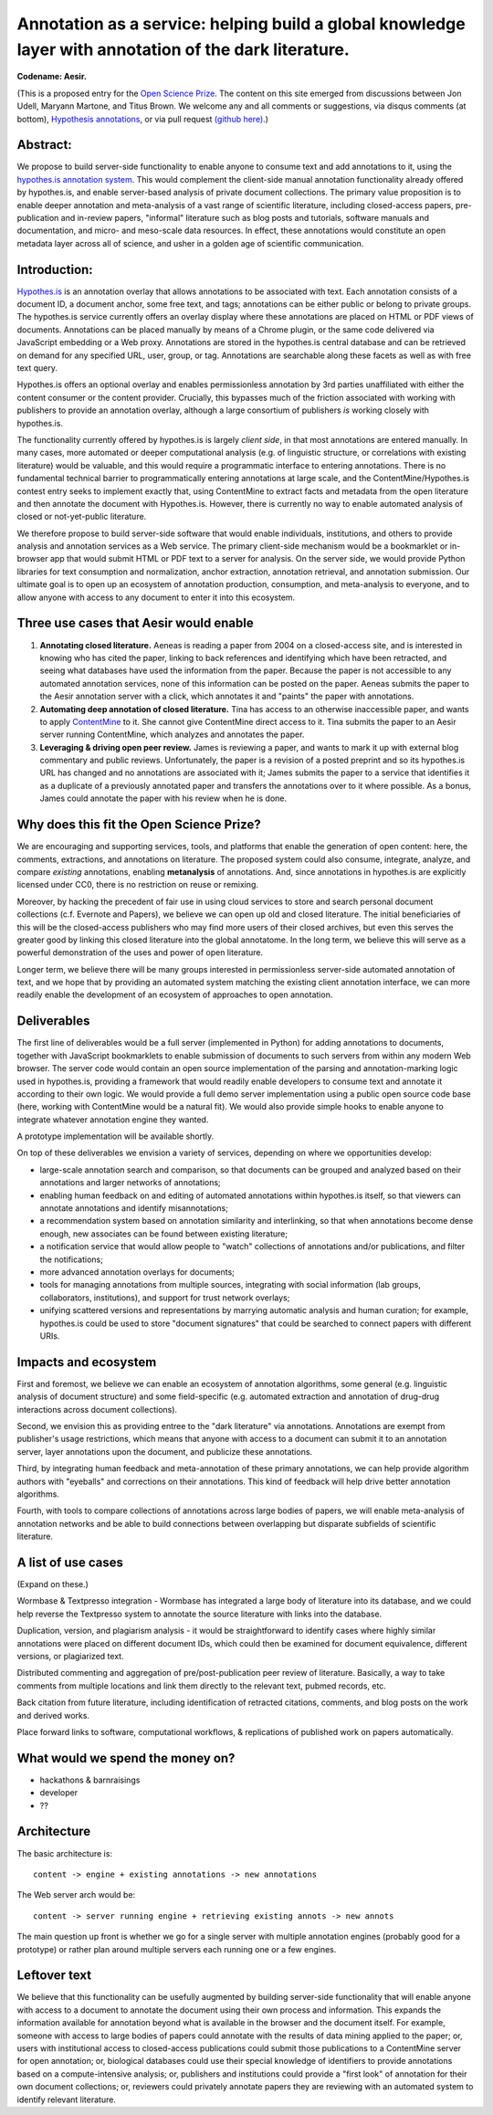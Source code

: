 Annotation as a service: helping build a global knowledge layer with annotation of the dark literature.
=======================================================================================================

**Codename: Aesir.**

(This is a proposed entry for the `Open Science Prize
<https://www.openscienceprize.org/>`__. The content on this site
emerged from discussions between Jon Udell, Maryann Martone, and Titus
Brown.  We welcome any and all comments or suggestions, via disqus
comments (at bottom), `Hypothesis annotations <http://hypothes.is>`__,
or via pull request `(github here)
<https://github.com/ctb/2016-aesir/>`__.)

Abstract:
---------

We propose to build server-side functionality to enable anyone to
consume text and add annotations to it, using the `hypothes.is
annotation system <http://hypothes.is>`__.  This would complement the
client-side manual annotation functionality already offered by
hypothes.is, and enable server-based analysis of private document
collections.  The primary value proposition is to enable deeper
annotation and meta-analysis of a vast range of scientific literature,
including closed-access papers, pre-publication and in-review papers,
"informal" literature such as blog posts and tutorials, software
manuals and documentation, and micro- and meso-scale data resources.
In effect, these annotations would constitute an open metadata layer
across all of science, and usher in a golden age of scientific
communication.

Introduction:
-------------

`Hypothes.is <http://hypothes.is>`__ is an annotation overlay that
allows annotations to be associated with text. Each annotation
consists of a document ID, a document anchor, some free text, and
tags; annotations can be either public or belong to private groups.
The hypothes.is service currently offers an overlay display where
these annotations are placed on HTML or PDF views of
documents. Annotations can be placed manually by means of a Chrome
plugin, or the same code delivered via JavaScript embedding or a Web
proxy.  Annotations are stored in the hypothes.is central database and
can be retrieved on demand for any specified URL, user, group, or
tag. Annotations are searchable along these facets as well as with
free text query.

Hypothes.is offers an optional overlay and enables permissionless
annotation by 3rd parties unaffiliated with either the content
consumer or the content provider.  Crucially, this bypasses much of
the friction associated with working with publishers to provide an
annotation overlay, although a large consortium of publishers *is*
working closely with hypothes.is.

The functionality currently offered by hypothes.is is largely *client
side*, in that most annotations are entered manually.  In many cases,
more automated or deeper computational analysis (e.g. of linguistic
structure, or correlations with existing literature) would be
valuable, and this would require a programmatic interface to entering
annotations.  There is no fundamental technical barrier to
programmatically entering annotations at large scale, and the
ContentMine/Hypothes.is contest entry seeks to implement exactly that,
using ContentMine to extract facts and metadata from the open
literature and then annotate the document with Hypothes.is.
However, there is currently no way to enable automated analysis of
closed or not-yet-public literature.

We therefore propose to build server-side software that would enable
individuals, institutions, and others to provide analysis and
annotation services as a Web service.  The primary client-side
mechanism would be a bookmarklet or in-browser app that would submit
HTML or PDF text to a server for analysis.  On the server side, we
would provide Python libraries for text consumption and normalization,
anchor extraction, annotation retrieval, and annotation submission.
Our ultimate goal is to open up an ecosystem of annotation production,
consumption, and meta-analysis to everyone, and to allow anyone with
access to any document to enter it into this ecosystem.

Three use cases that Aesir would enable
---------------------------------------

1. **Annotating closed literature.** Aeneas is reading a paper from
   2004 on a closed-access site, and is interested in knowing who has
   cited the paper, linking to back references and identifying which
   have been retracted, and seeing what databases have used the
   information from the paper.  Because the paper is not accessible to
   any automated annotation services, none of this information can be
   posted on the paper. Aeneas submits the paper to the Aesir
   annotation server with a click, which annotates it and "paints" the
   paper with annotations.
   
2. **Automating deep annotation of closed literature.** Tina has
   access to an otherwise inaccessible paper, and wants to apply
   `ContentMine <http://contentmine.org/>`__ to it.  She cannot give
   ContentMine direct access to it. Tina submits the paper to an Aesir
   server running ContentMine, which analyzes and annotates the paper.

3. **Leveraging & driving open peer review.** James is reviewing a
   paper, and wants to mark it up with external blog commentary and
   public reviews.  Unfortunately, the paper is a revision of a posted
   preprint and so its hypothes.is URL has changed and no annotations
   are associated with it; James submits the paper to a service that
   identifies it as a duplicate of a previously annotated paper and
   transfers the annotations over to it where possible.  As a bonus,
   James could annotate the paper with his review when he is done.

Why does this fit the Open Science Prize?
-----------------------------------------

We are encouraging and supporting services, tools, and platforms that
enable the generation of open content: here, the comments, extractions,
and annotations on literature.  The proposed system could also consume,
integrate, analyze, and compare *existing* annotations, enabling
**metanalysis** of annotations.  And, since annotations in hypothes.is
are explicitly licensed under CC0, there is no restriction on reuse
or remixing.

Moreover, by hacking the precedent of fair use in using cloud services
to store and search personal document collections (c.f. Evernote and
Papers), we believe we can open up old and closed literature.  The
initial beneficiaries of this will be the closed-access publishers who
may find more users of their closed archives, but even this serves the
greater good by linking this closed literature into the global
annotatome.  In the long term, we believe this will serve as a
powerful demonstration of the uses and power of open literature.

Longer term, we believe there will be many groups interested in
permissionless server-side automated annotation of text, and we hope
that by providing an automated system matching the existing client
annotation interface, we can more readily enable the development of an
ecosystem of approaches to open annotation.

Deliverables
------------

The first line of deliverables would be a full server (implemented in
Python) for adding annotations to documents, together with JavaScript
bookmarklets to enable submission of documents to such servers from
within any modern Web browser.  The server code would contain an open
source implementation of the parsing and annotation-marking logic used
in hypothes.is, providing a framework that would readily enable
developers to consume text and annotate it according to their own
logic.  We would provide a full demo server implementation using a
public open source code base (here, working with ContentMine would be
a natural fit). We would also provide simple hooks to enable anyone
to integrate whatever annotation engine they wanted.

A prototype implementation will be available shortly.

On top of these deliverables we envision a variety of services, depending
on where we opportunities develop:

* large-scale annotation search and comparison, so that documents can
  be grouped and analyzed based on their annotations and larger
  networks of annotations;
   
* enabling human feedback on and editing of automated annotations
  within hypothes.is itself, so that viewers can annotate annotations
  and identify misannotations;
  
* a recommendation system based on annotation similarity and
  interlinking, so that when annotations become dense enough, new
  associates can be found between existing literature;
  
* a notification service that would allow people to "watch"
  collections of annotations and/or publications, and filter the
  notifications;
  
* more advanced annotation overlays for documents;
  
* tools for managing annotations from multiple sources, integrating
  with social information (lab groups, collaborators, institutions),
  and support for trust network overlays;

* unifying scattered versions and representations by marrying
  automatic analysis and human curation; for example, hypothes.is
  could be used to store "document signatures" that could be searched
  to connect papers with different URIs.

Impacts and ecosystem
---------------------

First and foremost, we believe we can enable an ecosystem of annotation
algorithms, some general (e.g. linguistic analysis of document
structure) and some field-specific (e.g. automated extraction and
annotation of drug-drug interactions across document collections).

Second, we envision this as providing entree to the "dark
literature" via annotations.  Annotations are exempt from publisher's
usage restrictions, which means that anyone with access to a document
can submit it to an annotation server, layer annotations upon the
document, and publicize these annotations.

Third, by integrating human feedback and meta-annotation of these
primary annotations, we can help provide algorithm authors with
"eyeballs" and corrections on their annotations.  This kind of
feedback will help drive better annotation algorithms.

Fourth, with tools to compare collections of annotations across large
bodies of papers, we will enable meta-analysis of annotation networks
and be able to build connections between overlapping but disparate
subfields of scientific literature.

A list of use cases
-------------------

(Expand on these.)

Wormbase & Textpresso integration - Wormbase has integrated a large
body of literature into its database, and we could help reverse the
Textpresso system to annotate the source literature with links into
the database.

Duplication, version, and plagiarism analysis - it would be
straightforward to identify cases where highly similar annotations
were placed on different document IDs, which could then be examined
for document equivalence, different versions, or plagiarized text.

Distributed commenting and aggregation of pre/post-publication peer
review of literature.  Basically, a way to take comments from multiple
locations and link them directly to the relevant text, pubmed records,
etc.

Back citation from future literature, including identification of
retracted citations, comments, and blog posts on the work and derived
works.

Place forward links to software, computational workflows, & replications of
published work on papers automatically.

What would we spend the money on?
---------------------------------

* hackathons & barnraisings
* developer
* ??

Architecture
------------

The basic architecture is::

  content -> engine + existing annotations -> new annotations

The Web server arch would be::

  content -> server running engine + retrieving existing annots -> new annots

The main question up front is whether we go for a single server with multiple
annotation engines (probably good for a prototype) or rather plan around
multiple servers each running one or a few engines.

Leftover text
-------------

We believe that this functionality can be usefully augmented by
building server-side functionality that will enable anyone with access
to a document to annotate the document using their own process and
information. This expands the information available for annotation
beyond what is available in the browser and the document itself.  For
example, someone with access to large bodies of papers could annotate
with the results of data mining applied to the paper; or, users with
institutional access to closed-access publications could submit those
publications to a ContentMine server for open annotation; or,
biological databases could use their special knowledge of identifiers
to provide annotations based on a compute-intensive analysis; or,
publishers and institutions could provide a "first look" of annotation
for their own document collections; or, reviewers could privately
annotate papers they are reviewing with an automated system to identify
relevant literature.

